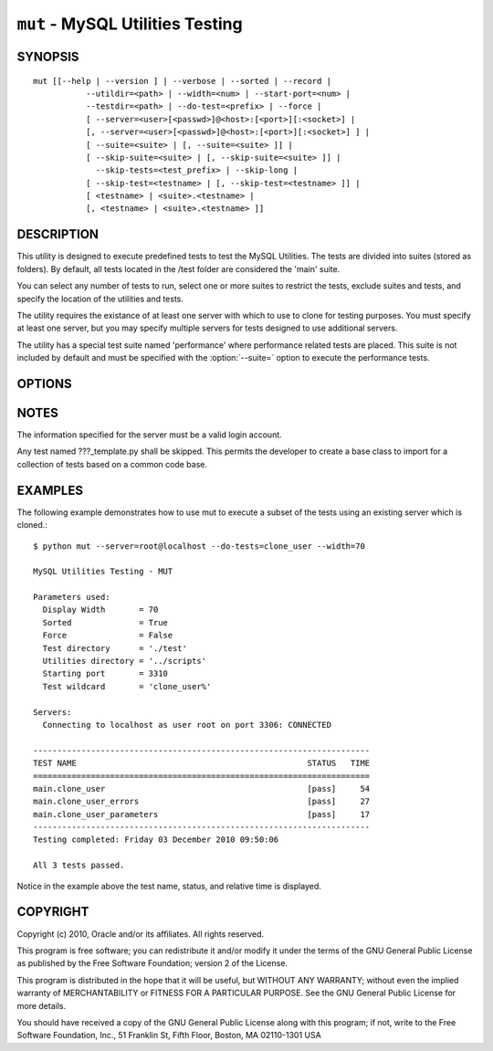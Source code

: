 .. _`mut`:

#################################
``mut`` - MySQL Utilities Testing
#################################


SYNOPSIS
--------

::

 mut [[--help | --version ] | --verbose | --sorted | --record |
            --utildir=<path> | --width=<num> | --start-port=<num> |
            --testdir=<path> | --do-test=<prefix> | --force |
            [ --server=<user>[<passwd>]@<host>:[<port>][:<socket>] |
            [, --server=<user>[<passwd>]@<host>:[<port>][:<socket>] ] |
            [ --suite=<suite> | [, --suite=<suite> ]] |
            [ --skip-suite=<suite> | [, --skip-suite=<suite> ]] |
              --skip-tests=<test_prefix> | --skip-long |
            [ --skip-test=<testname> | [, --skip-test=<testname> ]] |
            [ <testname> | <suite>.<testname> |
            [, <testname> | <suite>.<testname> ]]

DESCRIPTION
-----------

This utility is designed to execute predefined tests to test the MySQL
Utilities. The tests are divided into suites (stored as folders). By default,
all tests located in the /test folder are considered the 'main' suite.

You can select any number of tests to run, select one or more suites to
restrict the tests, exclude suites and tests, and specify the location of
the utilities and tests.

The utility requires the existance of at least one server with which to use to
clone for testing purposes. You must specify at least one server, but you may
specify multiple servers for tests designed to use additional servers.

The utility has a special test suite named 'performance' where performance
related tests are placed. This suite is not included by default and must be
specified with the :option:`--suite=` option to execute the performance tests.

OPTIONS
-------

.. option:: --version

   Show program's version number and exit

.. option:: --help

   Show this help message and exit

.. option:: --server=<server>

   Server given by *server* will be used in the tests. The format of
   *server* is given in :ref:`connspec`. List option multiple times
   for multiple servers to use

.. option:: --do-test=<prefix>

    Execute all tests that begin with *prefix*.

.. option:: --suite=<suite>

   test suite to execute - list option multiple times for multiple
   suites

.. option:: --skip-test=<test>

   exclude *test* - list option multiple times for multiple tests

.. option:: --skip-tests=<tests>

   exclude *tests* that begin with this string

.. option:: --start-test=<prefix>

   start executing tests that begin with *prefix*

.. option:: --skip-long

   exclude tests that require greater resources or take a long time to
   run

.. option:: --testdir=<path>

   Path to test directory

.. option:: --start-port=<port>

   starting port for spawned servers

.. option:: --record

   record output of specified test if successful - works with only one
   test selected

.. option:: --sorted

   execute tests sorted by suite.name (default = True)

.. option:: --utildir=<path>

   location of utilities

.. option:: --width=<number>

   Display width

.. option:: --force, -f

   Do not abort when a test fails

.. option:: --verbose, -v

   control how much information is displayed. For example, -v =
   verbose, -vv = more verbose, -vvv = debug. Use -vvv to display actual
   results of test cases to the screen and ignore result processing - used to
   diagnose test execution problems

NOTES
-----

The information specified for the server must be a valid login
account.

Any test named ???_template.py shall be skipped. This permits the developer
to create a base class to import for a collection of tests based on a common
code base.

EXAMPLES
--------

The following example demonstrates how to use mut to execute a subset of the
tests using an existing server which is cloned.::

    $ python mut --server=root@localhost --do-tests=clone_user --width=70

    MySQL Utilities Testing - MUT

    Parameters used:
      Display Width       = 70
      Sorted              = True
      Force               = False
      Test directory      = './test'
      Utilities directory = '../scripts'
      Starting port       = 3310
      Test wildcard       = 'clone_user%'

    Servers:
      Connecting to localhost as user root on port 3306: CONNECTED

    ----------------------------------------------------------------------
    TEST NAME                                                STATUS   TIME
    ======================================================================
    main.clone_user                                          [pass]     54
    main.clone_user_errors                                   [pass]     27
    main.clone_user_parameters                               [pass]     17
    ----------------------------------------------------------------------
    Testing completed: Friday 03 December 2010 09:50:06

    All 3 tests passed.

Notice in the example above the test name, status, and relative time is
displayed.

COPYRIGHT
---------

Copyright (c) 2010, Oracle and/or its affiliates. All rights reserved.

This program is free software; you can redistribute it and/or modify
it under the terms of the GNU General Public License as published by
the Free Software Foundation; version 2 of the License.

This program is distributed in the hope that it will be useful, but
WITHOUT ANY WARRANTY; without even the implied warranty of
MERCHANTABILITY or FITNESS FOR A PARTICULAR PURPOSE.  See the GNU
General Public License for more details.

You should have received a copy of the GNU General Public License
along with this program; if not, write to the Free Software
Foundation, Inc., 51 Franklin St, Fifth Floor, Boston, MA 02110-1301 USA
